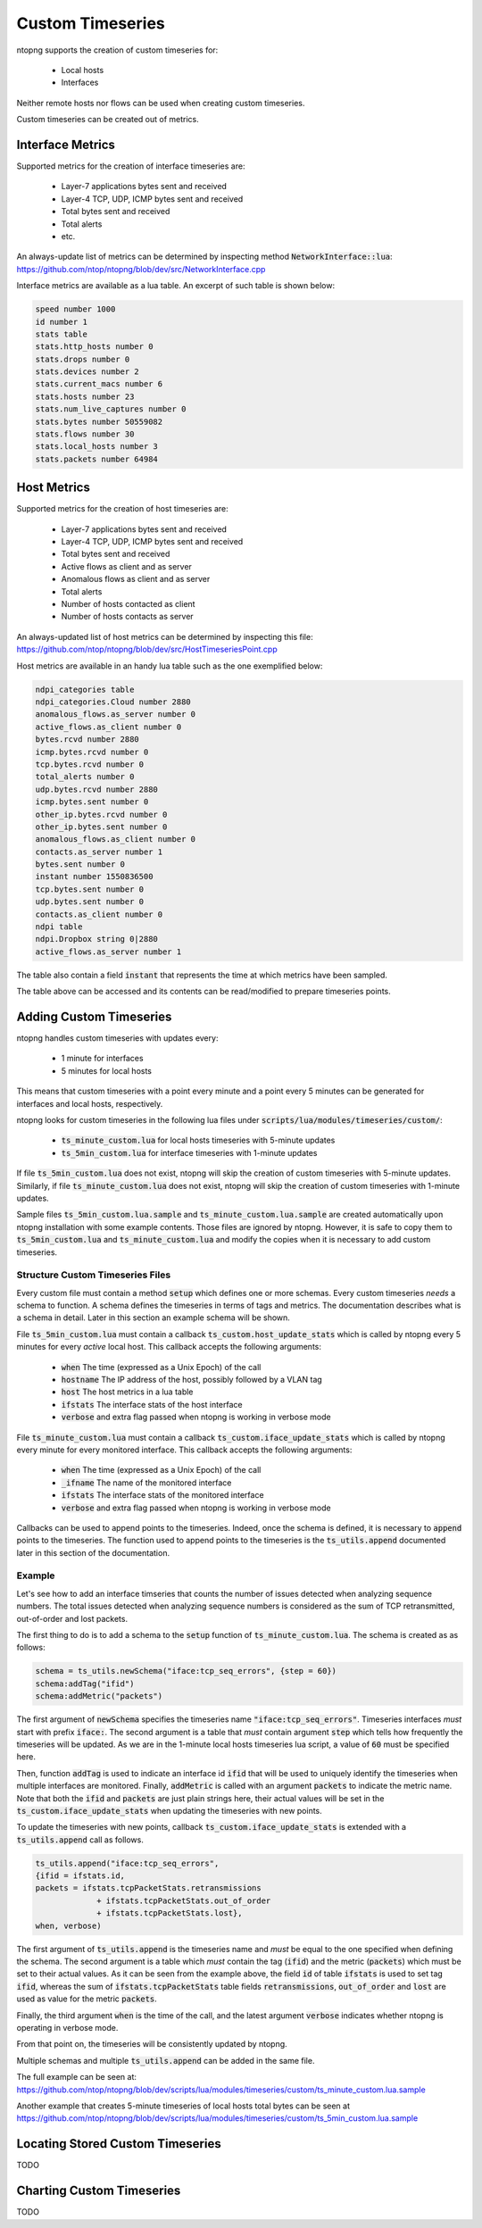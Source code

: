 Custom Timeseries
#################

ntopng supports the creation of custom timeseries for:

  - Local hosts
  - Interfaces

Neither remote hosts nor flows can be used when creating custom
timeseries.

Custom timeseries can be created out of metrics.

Interface Metrics
=================

Supported metrics for the creation of interface timeseries are:

  - Layer-7 applications bytes sent and received
  - Layer-4 TCP, UDP, ICMP bytes sent and received
  - Total bytes sent and received
  - Total alerts
  - etc.

An always-update list of metrics can be determined by inspecting
method :code:`NetworkInterface::lua`:
https://github.com/ntop/ntopng/blob/dev/src/NetworkInterface.cpp

Interface metrics are available as a lua table. An excerpt of such
table is shown below:

.. code-block:: lua

   speed number 1000
   id number 1
   stats table
   stats.http_hosts number 0
   stats.drops number 0
   stats.devices number 2
   stats.current_macs number 6
   stats.hosts number 23
   stats.num_live_captures number 0
   stats.bytes number 50559082
   stats.flows number 30
   stats.local_hosts number 3
   stats.packets number 64984


Host Metrics
============

Supported metrics for the creation of host timeseries are:

  - Layer-7 applications bytes sent and received
  - Layer-4 TCP, UDP, ICMP bytes sent and received
  - Total bytes sent and received
  - Active flows as client and as server
  - Anomalous flows as client and as server
  - Total alerts
  - Number of hosts contacted as client
  - Number of hosts contacts as server

An always-updated list of host metrics can be determined by inspecting
this file:
https://github.com/ntop/ntopng/blob/dev/src/HostTimeseriesPoint.cpp

Host metrics are available in an handy lua table such as the one
exemplified below:

.. code-block:: lua

   ndpi_categories table
   ndpi_categories.Cloud number 2880
   anomalous_flows.as_server number 0
   active_flows.as_client number 0
   bytes.rcvd number 2880
   icmp.bytes.rcvd number 0
   tcp.bytes.rcvd number 0
   total_alerts number 0
   udp.bytes.rcvd number 2880
   icmp.bytes.sent number 0
   other_ip.bytes.rcvd number 0
   other_ip.bytes.sent number 0
   anomalous_flows.as_client number 0
   contacts.as_server number 1
   bytes.sent number 0
   instant number 1550836500
   tcp.bytes.sent number 0
   udp.bytes.sent number 0
   contacts.as_client number 0
   ndpi table
   ndpi.Dropbox string 0|2880
   active_flows.as_server number 1

The table also contain a field :code:`instant` that represents the
time at which metrics have been sampled.

The table above can be accessed and its contents can be read/modified
to prepare timeseries points.

Adding Custom Timeseries
========================

ntopng handles custom timeseries with updates every:

  - 1 minute for interfaces
  - 5 minutes for local hosts

This means that custom timeseries with a point every minute and a
point every 5 minutes can be generated for interfaces and local hosts, respectively.

ntopng looks for custom timeseries in the following lua files under
:code:`scripts/lua/modules/timeseries/custom/`:

  - :code:`ts_minute_custom.lua` for local hosts timeseries with 5-minute updates
  - :code:`ts_5min_custom.lua` for interface timeseries with 1-minute updates

If file :code:`ts_5min_custom.lua` does not exist, ntopng will skip the
creation of custom timeseries with 5-minute updates. Similarly, if
file :code:`ts_minute_custom.lua` does not exist, ntopng will skip the
creation of custom timeseries with 1-minute updates.

Sample files :code:`ts_5min_custom.lua.sample` and :code:`ts_minute_custom.lua.sample` are
created automatically upon ntopng installation with some example
contents. Those files are ignored by ntopng. However, it is safe to
copy them to :code:`ts_5min_custom.lua` and
:code:`ts_minute_custom.lua` and modify the copies when it is necessary to
add custom timeseries.

Structure Custom Timeseries Files
---------------------------------

Every custom file must contain a method :code:`setup` which defines one or
more schemas. Every custom timeseries *needs* a schema to function. A
schema defines the timeseries in terms of tags and metrics. The
documentation describes what is a schema in detail. Later in this
section an example schema will be shown.

File :code:`ts_5min_custom.lua` must contain a callback
:code:`ts_custom.host_update_stats` which is called by ntopng every 5
minutes for every *active* local host. This callback accepts the
following arguments:

  - :code:`when` The time (expressed as a Unix Epoch) of the call
  - :code:`hostname` The IP address of the host, possibly followed by
    a VLAN tag
  - :code:`host` The host metrics in a lua table
  - :code:`ifstats` The interface stats of the host interface
  - :code:`verbose` and extra flag passed when ntopng is working in
    verbose mode

File :code:`ts_minute_custom.lua` must contain a callback
:code:`ts_custom.iface_update_stats` which is called by ntopng every
minute for every monitored interface. This callback accepts the
following arguments:

  - :code:`when` The time (expressed as a Unix Epoch) of the call
  - :code:`_ifname` The name of the monitored interface
  - :code:`ifstats` The interface stats of the monitored interface
  - :code:`verbose` and extra flag passed when ntopng is working in
    verbose mode

Callbacks can be used to append points to the timeseries. Indeed,
once the schema is defined, it is necessary to :code:`append` points to
the timeseries. The function used to append points to the timeseries
is the :code:`ts_utils.append` documented later in this section of the
documentation.

Example
-------

Let's see how to add an interface timseries that counts the number of
issues detected when analyzing sequence numbers. The total issues
detected when analyzing sequence numbers is considered as the sum of
TCP retransmitted, out-of-order and lost packets.

The first thing to do is to add a schema to the :code:`setup` function
of :code:`ts_minute_custom.lua`. The schema is created as as follows:

.. code-block:: lua

   schema = ts_utils.newSchema("iface:tcp_seq_errors", {step = 60})
   schema:addTag("ifid")
   schema:addMetric("packets")

The first argument of :code:`newSchema` specifies the timeseries name
:code:`"iface:tcp_seq_errors"`. Timeseries interfaces *must* start
with prefix :code:`iface:`. The second argument is a table that *must*
contain argument :code:`step` which tells how frequently the
timeseries will be updated. As we are in the 1-minute local hosts
timeseries lua script, a value of :code:`60` must be specified here.

Then, function :code:`addTag` is used to indicate an interface id
:code:`ifid` that will be used to uniquely identify the timeseries
when multiple interfaces are monitored. Finally, :code:`addMetric` is
called with an argument :code:`packets` to indicate the metric
name. Note that both the :code:`ifid` and :code:`packets` are just
plain strings here, their actual values will be set in the
:code:`ts_custom.iface_update_stats` when updating the timeseries with
new points.

To update the timeseries with new points, callback
:code:`ts_custom.iface_update_stats` is extended with a
:code:`ts_utils.append` call as follows.

.. code-block:: lua

   ts_utils.append("iface:tcp_seq_errors",
   {ifid = ifstats.id,
   packets = ifstats.tcpPacketStats.retransmissions
		+ ifstats.tcpPacketStats.out_of_order
		+ ifstats.tcpPacketStats.lost},
   when, verbose)

The first argument of :code:`ts_utils.append` is the timeseries name
and *must* be equal to the one specified when defining the schema. The
second argument is a table which *must* contain the tag (:code:`ifid`)
and the metric (:code:`packets`) which must be set to their actual
values. As it can be seen from the example above, the field :code:`id`
of table :code:`ifstats` is used to set tag :code:`ifid`, whereas the
sum of :code:`ifstats.tcpPacketStats` table fields
:code:`retransmissions`, :code:`out_of_order` and :code:`lost` are used
as value for the metric :code:`packets`.

Finally, the third argument :code:`when` is the time of the call, and
the latest argument :code:`verbose` indicates whether ntopng is
operating in verbose mode.

From that point on, the timeseries will be consistently updated by
ntopng.

Multiple schemas and multiple :code:`ts_utils.append` can be added in
the same file.

The full example can be seen at:
https://github.com/ntop/ntopng/blob/dev/scripts/lua/modules/timeseries/custom/ts_minute_custom.lua.sample

Another example that creates 5-minute timeseries of local hosts total
bytes can be seen at
https://github.com/ntop/ntopng/blob/dev/scripts/lua/modules/timeseries/custom/ts_5min_custom.lua.sample


Locating Stored Custom Timeseries
=================================

TODO

Charting Custom Timeseries
==========================

TODO

